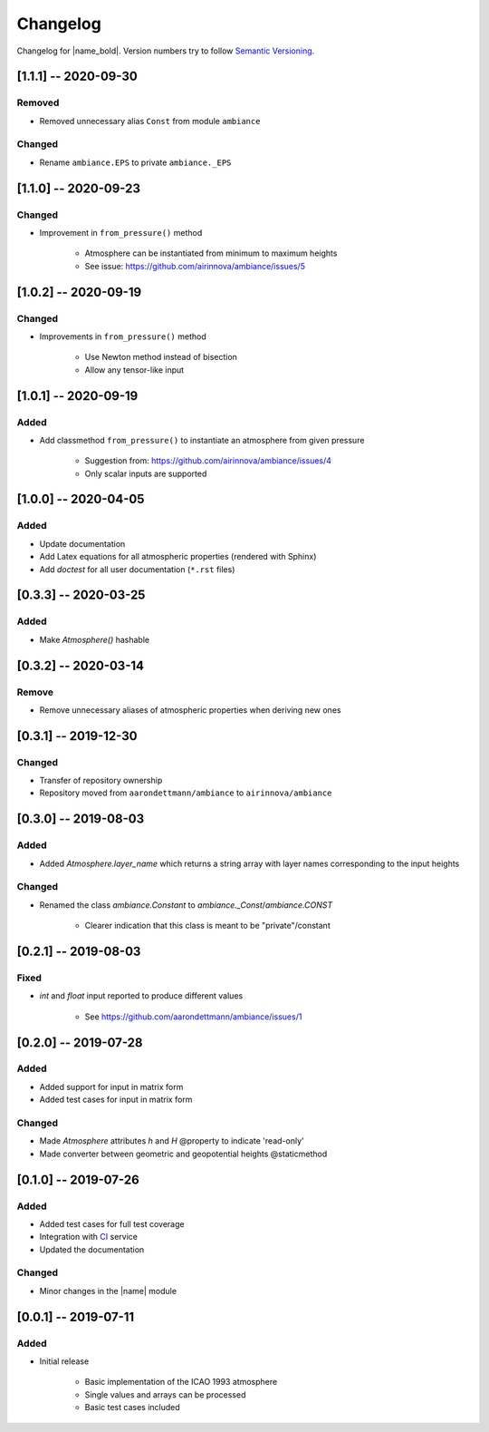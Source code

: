 Changelog
=========

Changelog for |name_bold|. Version numbers try to follow `Semantic Versioning <https://semver.org/spec/v2.0.0.html>`_.

[1.1.1] -- 2020-09-30
---------------------

Removed
~~~~~~~

* Removed unnecessary alias ``Const`` from module ``ambiance``

Changed
~~~~~~~

* Rename ``ambiance.EPS`` to private ``ambiance._EPS``

[1.1.0] -- 2020-09-23
---------------------

Changed
~~~~~~~

* Improvement in ``from_pressure()`` method

    * Atmosphere can be instantiated from minimum to maximum heights
    * See issue: https://github.com/airinnova/ambiance/issues/5

[1.0.2] -- 2020-09-19
---------------------

Changed
~~~~~~~

* Improvements in ``from_pressure()`` method

    * Use Newton method instead of bisection
    * Allow any tensor-like input

[1.0.1] -- 2020-09-19
---------------------

Added
~~~~~

* Add classmethod ``from_pressure()`` to instantiate an atmosphere from given pressure

    * Suggestion from: https://github.com/airinnova/ambiance/issues/4
    * Only scalar inputs are supported

[1.0.0] -- 2020-04-05
---------------------

Added
~~~~~

* Update documentation
* Add Latex equations for all atmospheric properties (rendered with Sphinx)
* Add *doctest* for all user documentation (``*.rst`` files)

[0.3.3] -- 2020-03-25
---------------------

Added
~~~~~

* Make `Atmosphere()` hashable

[0.3.2] -- 2020-03-14
---------------------

Remove
~~~~~~

* Remove unnecessary aliases of atmospheric properties when deriving new ones

[0.3.1] -- 2019-12-30
---------------------

Changed
~~~~~~~

* Transfer of repository ownership
* Repository moved from ``aarondettmann/ambiance`` to ``airinnova/ambiance``

[0.3.0] -- 2019-08-03
---------------------

Added
~~~~~

* Added `Atmosphere.layer_name` which returns a string array with layer names corresponding to the input heights

Changed
~~~~~~~

* Renamed the class `ambiance.Constant` to `ambiance._Const`/`ambiance.CONST`

    * Clearer indication that this class is meant to be "private"/constant

[0.2.1] -- 2019-08-03
---------------------

Fixed
~~~~~

* `int` and `float` input reported to produce different values

    * See https://github.com/aarondettmann/ambiance/issues/1

[0.2.0] -- 2019-07-28
---------------------

Added
~~~~~

* Added support for input in matrix form
* Added test cases for input in matrix form

Changed
~~~~~~~

* Made `Atmosphere` attributes `h` and `H` @property to indicate 'read-only'
* Made converter between geometric and geopotential heights @staticmethod

[0.1.0] -- 2019-07-26
---------------------

Added
~~~~~

* Added test cases for full test coverage
* Integration with `CI <https://en.wikipedia.org/wiki/Continuous_integration>`_ service
* Updated the documentation

Changed
~~~~~~~

* Minor changes in the |name| module

[0.0.1] -- 2019-07-11
---------------------

Added
~~~~~

* Initial release

    * Basic implementation of the ICAO 1993 atmosphere
    * Single values and arrays can be processed
    * Basic test cases included
